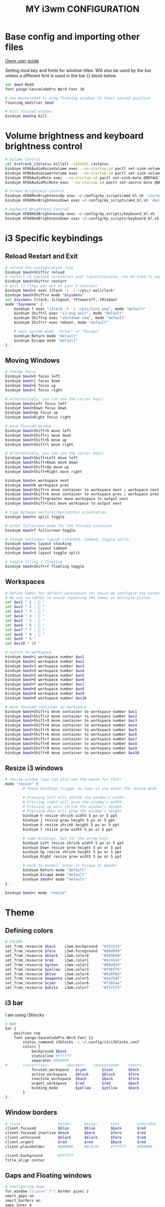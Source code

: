 #+title: MY i3wm CONFIGURATION

* Base config and importing other files
[[https://i3wm.org/docs/userguide.html][i3wm user guide]]

Setting mod key and fonts for window titles. Will also be used by the bar unless a different font is used in the bar {} block below.
#+begin_src bash :tangle config
set $mod Mod4
font pango:SauceCodePro Nerd Font 10

# Use Mouse+$mod to drag floating windows to their wanted position
floating_modifier $mod

# kill focused window
bindsym $mod+q kill

#+end_src

* Volume brightness and keyboard brightness control
#+begin_src bash :tangle config
# Volume Control
set $refresh_i3status killall -SIGUSR1 i3status
bindsym XF86AudioRaiseVolume exec --no-startup-id pactl set-sink-volume @DEFAULT_SINK@ +5% && pkill -SIGRTMIN+11 i3blocks
bindsym XF86AudioLowerVolume exec --no-startup-id pactl set-sink-volume @DEFAULT_SINK@ -5% && pkill -SIGRTMIN+11 i3blocks
bindsym XF86AudioMute exec --no-startup-id pactl set-sink-mute @DEFAULT_SINK@ toggle && pkill -SIGRTMIN+11 i3blocks
bindsym XF86AudioMicMute exec --no-startup-id pactl set-source-mute @DEFAULT_SOURCE@ toggle && pkill -SIGRTMIN+11 i3blocks

# Screen Brightness Control
bindsym XF86MonBrightnessUp exec ~/.config/my_scripts/amd_bl.sh 'increase' && pkill -SIGRTMIN+11 i3blocks
bindsym XF86MonBrightnessDown exec ~/.config/my_scripts/amd_bl.sh 'decrease' && pkill -SIGRTMIN+11 i3blocks

# Keyboard Brightness Control
bindsym XF86KbdBrightnessUp exec ~/.config/my_scripts/keyboard_bl.sh 'inc'
bindsym XF86KbdBrightnessDown exec ~/.config/my_scripts/keyboard_bl.sh 'dec'
#+end_src

* i3 Specific keybindings
** Reload Restart and Exit
#+begin_src bash :tangle config
# reload the configuration file
bindsym $mod+Shift+c reload
# restart i3 inplace (preserves your layout/session, can be used to upgrade i3)
bindsym $mod+Shift+r restart
# exit i3 (logs you out of your X session)
bindsym $mod+x exec i3lock -t -i ~/pic/.wall/lock*
bindsym $mod+Shift+x mode "$sysmenu"
set $sysmenu (l)ock, (L)ogout, (P)oweroff, (R)eboot
mode "$sysmenu" {
    bindsym l exec "i3lock -t -i ~/pic/lock.png", mode "default"
    bindsym Shift+l exec "i3-msg exit", mode "default"
    bindsym Shift+p exec "shutdown now", mode "default"
    bindsym Shift+r exec reboot, mode "default"

    # exit system mode: "Enter" or "Escape"
    bindsym Return mode "default"
    bindsym Escape mode "default"
}
#+end_src
** Moving Windows
#+begin_src bash :tangle config
# change focus
bindsym $mod+h focus left
bindsym $mod+j focus down
bindsym $mod+k focus up
bindsym $mod+l focus right

# alternatively, you can use the cursor keys:
bindsym $mod+Left focus left
bindsym $mod+Down focus down
bindsym $mod+Up focus up
bindsym $mod+Right focus right

# move focused window
bindsym $mod+Shift+h move left
bindsym $mod+Shift+j move down
bindsym $mod+Shift+k move up
bindsym $mod+Shift+l move right

# alternatively, you can use the cursor keys:
bindsym $mod+Shift+Left move left
bindsym $mod+Shift+Down move down
bindsym $mod+Shift+Up move up
bindsym $mod+Shift+Right move right

bindsym $mod+n workspace next
bindsym $mod+b workspace prev
bindsym $mod+Shift+n move container to workspace next ; workspace next
bindsym $mod+Shift+b move container to workspace prev ; workspace prev
bindsym $mod+Shift+greater move workspace to output next
bindsym $mod+Shift+less move workspace to output next

# togg between vertical/horizontal orientation
bindsym $mod+v split toggle

# enter fullscreen mode for the focused container
bindsym $mod+f fullscreen toggle

# change container layout (stacked, tabbed, toggle split)
bindsym $mod+s layout stacking
bindsym $mod+w layout tabbed
bindsym $mod+d layout toggle split

# toggle tiling / floating
bindsym $mod+Shift+f floating toggle

#+end_src
** Workspaces
#+begin_src bash :tangle config
# Define names for default workspaces for which we configure key bindings later on.
# We use variables to avoid repeating the names in multiple places.
set $ws1 " 1 :  "
set $ws2 " 2 :  "
set $ws3 " 3 :  "
set $ws4 " 4 :  "
set $ws5 " 5 :  "
set $ws6 " 6 :  "
set $ws7 " 7 :  "
set $ws8 " 8 :  "
set $ws9 " 9 "
set $ws10 " 10 "

# switch to workspace
bindsym $mod+1 workspace number $ws1
bindsym $mod+2 workspace number $ws2
bindsym $mod+3 workspace number $ws3
bindsym $mod+4 workspace number $ws4
bindsym $mod+5 workspace number $ws5
bindsym $mod+6 workspace number $ws6
bindsym $mod+7 workspace number $ws7
bindsym $mod+8 workspace number $ws8
bindsym $mod+9 workspace number $ws9
bindsym $mod+0 workspace number $ws10

# move focused container to workspace
bindsym $mod+Shift+1 move container to workspace number $ws1
bindsym $mod+Shift+2 move container to workspace number $ws2
bindsym $mod+Shift+3 move container to workspace number $ws3
bindsym $mod+Shift+4 move container to workspace number $ws4
bindsym $mod+Shift+5 move container to workspace number $ws5
bindsym $mod+Shift+6 move container to workspace number $ws6
bindsym $mod+Shift+7 move container to workspace number $ws7
bindsym $mod+Shift+8 move container to workspace number $ws8
bindsym $mod+Shift+9 move container to workspace number $ws9
bindsym $mod+Shift+0 move container to workspace number $ws10
#+end_src

** Resize i3 windows
#+begin_src bash :tangle config
# resize window (you can also use the mouse for that)
mode "resize" {
        # These bindings trigger as soon as you enter the resize mode

        # Pressing left will shrink the window’s width.
        # Pressing right will grow the window’s width.
        # Pressing up will shrink the window’s height.
        # Pressing down will grow the window’s height.
        bindsym h resize shrink width 5 px or 5 ppt
        bindsym j resize grow height 5 px or 5 ppt
        bindsym k resize shrink height 5 px or 5 ppt
        bindsym l resize grow width 5 px or 5 ppt

        # same bindings, but for the arrow keys
        bindsym Left resize shrink width 5 px or 5 ppt
        bindsym Down resize grow height 5 px or 5 ppt
        bindsym Up resize shrink height 5 px or 5 ppt
        bindsym Right resize grow width 5 px or 5 ppt

        # back to normal: Enter or Escape or $mod+r
        bindsym Return mode "default"
        bindsym Escape mode "default"
        bindsym $mod+r mode "default"
}

bindsym $mod+r mode "resize"

#+end_src

* Theme
** Defining colors
#+begin_src bash :tangle config
# COLORS
set_from_resource $back    i3wm.background  "#151515"
set_from_resource $fore    i3wm.foreground  "#d0d0d0"
set_from_resource $black   i3wm.color8      "#505050"
set_from_resource $red     i3wm.color1      "#ac4142"
set_from_resource $green   i3wm.color2      "#90a959"
set_from_resource $yellow  i3wm.color3      "#f4bf75"
set_from_resource $blue    i3wm.color4      "#6a9fb5"
set_from_resource $magenta i3wm.color5      "#aa759f"
set_from_resource $cyan    i3wm.color6      "#75b5aa"
set_from_resource $white   i3wm.color7      "#f5f5f5"
#+end_src
** i3 bar
I am using i3blocks
#+begin_src bash :tangle config
# BAR
bar {
	position top
	font pango:SauceCodePro Nerd Font 11
        status_command i3blocks -c ~/.config/i3/i3blocks.conf
    	colors {
        	background $back
        	statusline #ffffff
        	separator #999999
#		<colorclass> 		<border> 	<background> 	<text>
        	focused_workspace  	$cyan 	    $cyan	    $back
        	active_workspace   	$black 	    $black   	$fore
        	inactive_workspace 	$back       $back       $fore
        	urgent_workspace   	$red		$red     	$back
        	binding_mode       	$yellow	    $yellow    	$back
    	}
}
#+end_src
** Window borders
#+begin_src bash :tangle config
# class                 border  	backgr. 	text		indicator 	child_border
client.focused          $blue 	    $blue 	    $back	 	$red    	$blue
client.focused_inactive $back    	$back   	$fore 	    $red    	$back
client.unfocused        $black	    $black 	    $fore       $red       $black
client.urgent           $red  		$red 	    $back   	$red		$red
client.placeholder      #000000 	#0c0c0c 	#ffffff 	#000000   	#0c0c0c

client.background       #ffffff
title_align center
#+end_src
** Gaps and Floating windows
#+begin_src bash :tangle config
# Configuring Gaps
for_window [class=".*"] border pixel 2
smart_gaps on
smart_borders on
gaps inner 4
gaps outer 0

# configuring floating
for_window [window_role="pop-up"] floating enable
for_window [window_role="task_dialog"] floating enable
for_window [class="xdman-Main"] floating enable
for_window [class="java-lang-Thread"] floating enable
for_window [class="Cisco AnyConnect Secure Mobility Client"] floating enable
for_window [class="KeePassXC"] floating enable
for_window [title="Microsoft Teams Notification"] floating enable

#+end_src

* Autostart utilities
#+begin_src bash :tangle config
# Startup Utilities
exec --no-startup-id dunst
# exec --no-startup-id nm-applet
exec --no-startup-id "feh --bg-fill --randomize --no-fehbg ~/pic/.wall/WALL*"
exec --no-startup-id picom
exec --no-startup-id /usr/bin/lxqt-policykit-agent
exec --no-startup-id flameshot
exec_always --no-startup-id killall -q conky ; sleep 1 ; conky
#+end_src
* My KeyBindings
** Application keybindings
#+begin_src bash :tangle config
# Basic Default Application
set $term alacritty
set $browser firefox
set $fileapp pcmanfm-qt
set $editor emacs || geany

# My KeyBuindings
bindsym $mod+Return exec $term
bindsym $mod+Shift+Return exec $browser
bindsym $mod+Control+Return exec $browser --private-window
bindsym $mod+Mod1+Return exec brave --tor
bindsym $mod+e exec $fileapp
bindsym $mod+t exec $editor
bindsym $mod+Shift+o exec rofi-open
bindsym $mod+p exec ~/.config/my_scripts/displays.sh
bindsym $mod+Shift+p exec arandr
bindsym --release Caps_Lock exec pkill -SIGRTMIN+10 i3blocks
bindsym $mod+space exec "rofi -show combi"
bindsym $mod+Shift+space exec "rofi -modi Search:~/.config/my_scripts/search.sh -show Search -theme flat-orange"
#+end_src
** Dunst keybindings
#+begin_src bash :tangle config
# Dunst Control
bindsym $mod+Shift+d mode "$dunst"
set $dunst (c)lose, (C)lose all, (i)nformation, (h)istory
mode "$dunst" {
    bindsym c exec dunstctl close , mode "default"
    bindsym Shift+c exec dunstctl close-all , mode "default"
    bindsym i exec dunstctl context , mode "default"
    bindsym h exec dunstctl history-pop , mode "default"

    # exit system mode: "Enter" or "Escape"
    bindsym Return mode "default"
    bindsym Escape mode "default"
}
#+end_src

** Frequent apps
#+begin_src bash :tangle config
bindsym $mod+o mode "$frequentapps"
set $frequentapps (1)System-monitor, (2)VLC, (3)Text-editor, (4)Private Browser
mode "$frequentapps" {
    bindsym 1 exec alacritty -e htop , mode "default"
    bindsym 2 exec vlc , mode "default"
    bindsym 3 exec $editor , mode "default"
    bindsym 4 exec $browser --private-window , mode "default"

    # exit system mode: "Enter" or "Escape"
    bindsym Return mode "default"
    bindsym Escape mode "default"
}
#+end_src
** Screenshots
#+begin_src bash :tangle config
bindsym Print exec "flameshot full -c -p ~/pic"
bindsym $mod+Print mode "$screenshot"
set $screenshot (s)creen, (S)creen Clipboard, (f)ull, (F)ull Clipboard, (a)rea, (A)rea save
mode "$screenshot" {
    bindsym s exec --no-startup-id "flameshot screen -p ~/pic", mode "default"
    bindsym Shift+s exec --no-startup-id "flameshot screen -c", mode "default"
    bindsym f exec --no-startup-id "flameshot full -p ~/pic", mode "default"
    bindsym Shift+f exec --no-startup-id "flameshot full -c", mode "default"
    bindsym a exec --no-startup-id "flameshot gui", mode "default"
    bindsym Shift+a exec --no-startup-id "flameshot gui -p ~/pic", mode "default"

    # exit system mode: "Enter" or "Escape"
    bindsym Return mode "default"
    bindsym Escape mode "default"
}
#+end_src

* i3blocks config
#+begin_src bash :tangle i3blocks.conf
# Global properties
separator=true
separator_block_width=5

[Brightness]
command=~/.config/my_scripts/amd_bl.sh
interval=once
signal=11

[Language]
command=~/.config/my_scripts/lang.sh
interval=once
signal=10

[volume]
command=~/.config/my_scripts/volume.sh
interval=once
signal=11

[Battery]
command=~/.config/my_scripts/battery.sh
interval=30
background=#151515

[datetime]
command=~/.config/my_scripts/date.sh
interval=30

[Network]
command=~/.config/my_scripts/network.sh
interval=3
background=#151515

#+end_src
